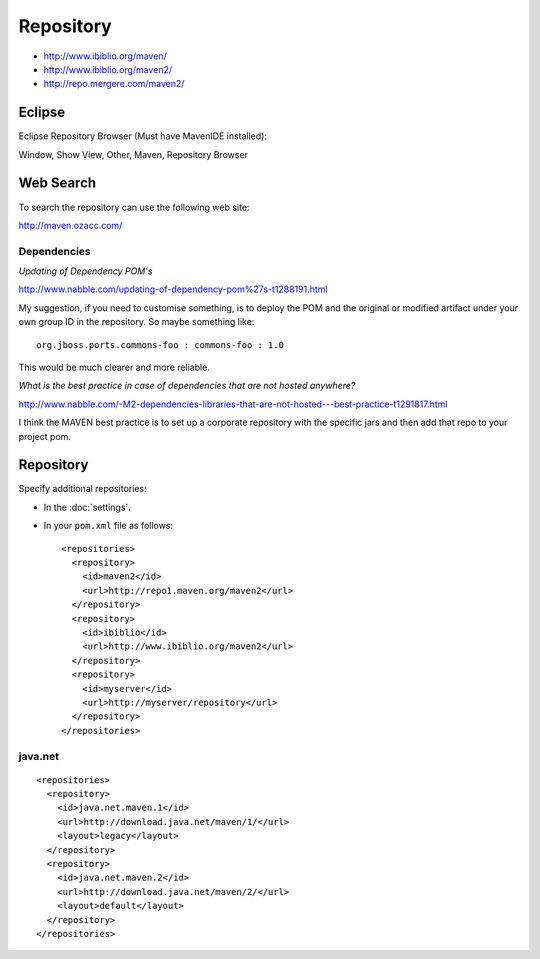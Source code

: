 Repository
**********

- http://www.ibiblio.org/maven/
- http://www.ibiblio.org/maven2/
- http://repo.mergere.com/maven2/

Eclipse
=======

Eclipse Repository Browser (Must have MavenIDE installed):

Window, Show View, Other, Maven, Repository Browser

Web Search
==========

To search the repository can use the following web site:

http://maven.ozacc.com/

Dependencies
------------

*Updating of Dependency POM's*

http://www.nabble.com/updating-of-dependency-pom%27s-t1288191.html

My suggestion, if you need to customise something, is to deploy the POM and the
original or modified artifact under your own group ID in the repository. So
maybe something like:

::

  org.jboss.ports.commons-foo : commons-foo : 1.0

This would be much clearer and more reliable.

*What is the best practice in case of dependencies that are not hosted anywhere?*

http://www.nabble.com/-M2-dependencies-libraries-that-are-not-hosted---best-practice-t1291817.html

I think the MAVEN best practice is to set up a corporate repository with the
specific jars and then add that repo to your project pom.

Repository
==========

Specify additional repositories:

- In the :doc:`settings`.
- In your ``pom.xml`` file as follows:

  ::

      <repositories>
        <repository>
          <id>maven2</id>
          <url>http://repo1.maven.org/maven2</url>
        </repository>
        <repository>
          <id>ibiblio</id>
          <url>http://www.ibiblio.org/maven2</url>
        </repository>
        <repository>
          <id>myserver</id>
          <url>http://myserver/repository</url>
        </repository>
      </repositories>

java.net
--------

::

    <repositories>
      <repository>
        <id>java.net.maven.1</id>
        <url>http://download.java.net/maven/1/</url>
        <layout>legacy</layout>
      </repository>
      <repository>
        <id>java.net.maven.2</id>
        <url>http://download.java.net/maven/2/</url>
        <layout>default</layout>
      </repository>
    </repositories>

